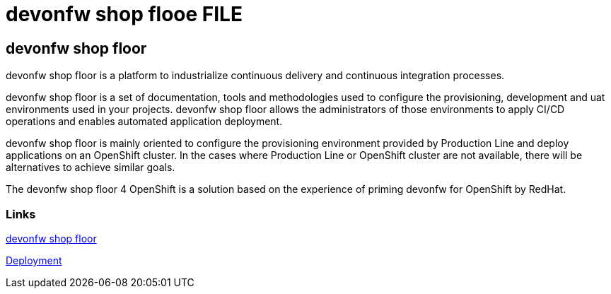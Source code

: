 = devonfw shop flooe FILE

[.directory]
== devonfw shop floor

devonfw shop floor is a platform to industrialize continuous delivery and continuous integration processes.

devonfw shop floor is a set of documentation, tools and methodologies used to configure the provisioning, development and uat environments used in your projects. devonfw shop floor allows the administrators of those environments to apply CI/CD operations and enables automated application deployment.

devonfw shop floor is mainly oriented to configure the provisioning environment provided by Production Line and deploy applications on an OpenShift cluster. In the cases where Production Line or OpenShift cluster are not available, there will be alternatives to achieve similar goals.

The devonfw shop floor 4 OpenShift is a solution based on the experience of priming devonfw for OpenShift by RedHat.

[.common-links]
=== Links

<</website/pages/docs/master-devonfw-shop-floor.asciidoc.html#, devonfw shop floor>>

<</website/pages/docs/master-devonfw-shop-floor.asciidoc_deployment-environments.html#, Deployment>>